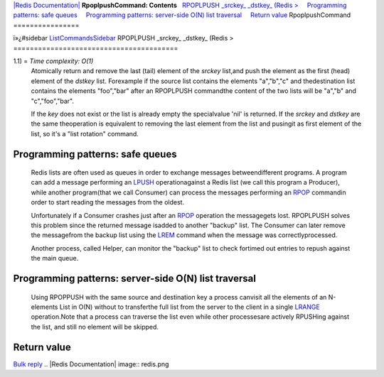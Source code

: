 `|Redis Documentation| <index.html>`_
**RpoplpushCommand: Contents**
  `RPOPLPUSH \_srckey\_ \_dstkey\_ (Redis > <#RPOPLPUSH%20_srckey_%20_dstkey_%20(Redis%20%3E>`_
    `Programming patterns: safe queues <#Programming%20patterns:%20safe%20queues>`_
    `Programming patterns: server-side O(N) list traversal <#Programming%20patterns:%20server-side%20O(N)%20list%20traversal>`_
    `Return value <#Return%20value>`_
RpoplpushCommand
================

ï»¿#sidebar `ListCommandsSidebar <ListCommandsSidebar.html>`_
RPOPLPUSH \_srckey\_ \_dstkey\_ (Redis >
========================================

1.1) = *Time complexity: O(1)*
    Atomically return and remove the last (tail) element of the
    *srckey* list,and push the element as the first (head) element of
    the *dstkey* list. Forexample if the source list contains the
    elements "a","b","c" and thedestination list contains the elements
    "foo","bar" after an RPOPLPUSH commandthe content of the two lists
    will be "a","b" and "c","foo","bar".

    If the *key* does not exist or the list is already empty the
    specialvalue 'nil' is returned. If the *srckey* and *dstkey* are
    the same theoperation is equivalent to removing the last element
    from the list and pusingit as first element of the list, so it's a
    "list rotation" command.

Programming patterns: safe queues
---------------------------------

    Redis lists are often used as queues in order to exchange messages
    betweendifferent programs. A program can add a message performing
    an `LPUSH <RpushCommand.html>`_ operationagainst a Redis list (we
    call this program a Producer), while another program(that we call
    Consumer) can process the messages performing an
    `RPOP <LpopCommand.html>`_ commandin order to start reading the
    messages from the oldest.

    Unfortunately if a Consumer crashes just after an
    `RPOP <LpopCommand.html>`_ operation the messagegets lost.
    RPOPLPUSH solves this problem since the returned message isadded to
    another "backup" list. The Consumer can later remove the
    messagefrom the backup list using the `LREM <LremCommand.html>`_
    command when the message was correctlyprocessed.

    Another process, called Helper, can monitor the "backup" list to
    check fortimed out entries to repush against the main queue.

Programming patterns: server-side O(N) list traversal
-----------------------------------------------------

    Using RPOPPUSH with the same source and destination key a process
    canvisit all the elements of an N-elements List in O(N) without to
    transferthe full list from the server to the client in a single
    `LRANGE <LrangeCommand.html>`_ operation.Note that a process can
    traverse the list even while other processesare actively RPUSHing
    against the list, and still no element will be skipped.

Return value
------------

`Bulk reply <ReplyTypes.html>`_
.. |Redis Documentation| image:: redis.png